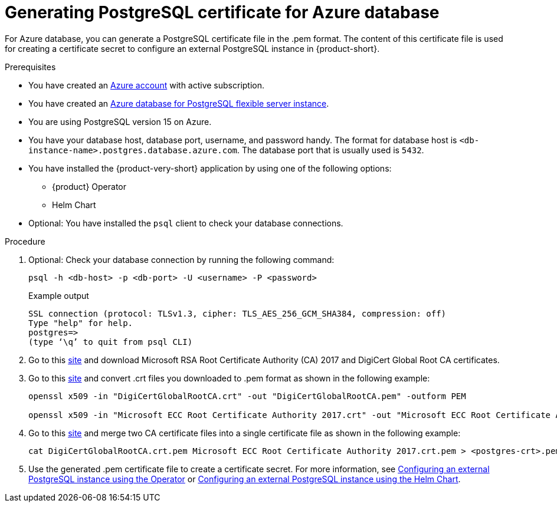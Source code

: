 [id='generating-postgreSQL-certificate-for-azure-database_{context}']
= Generating PostgreSQL certificate for Azure database

For Azure database, you can generate a PostgreSQL certificate file in the .pem format. The content of this certificate file is used for creating a certificate secret to configure an external PostgreSQL instance in {product-short}.

.Prerequisites
* You have created an link:https://azure.microsoft.com/en-us/[Azure account] with active subscription.
* You have created an link:https://learn.microsoft.com/en-gb/azure/postgresql/flexible-server/overview[Azure database for PostgreSQL flexible server instance].
* You are using PostgreSQL version 15 on Azure.
* You have your database host, database port, username, and password handy. The format for database host is `<db-instance-name>.postgres.database.azure.com`. The database port that is usually used is `5432`.
* You have installed the {product-very-short} application by using one of the following options:
** {product} Operator
** Helm Chart 
* Optional: You have installed the `psql` client to check your database connections.

.Procedure

. Optional: Check your database connection by running the following command:
+
[source,terminal]
----
psql -h <db-host> -p <db-port> -U <username> -P <password>
----
+
.Example output
[source,terminal]
----
SSL connection (protocol: TLSv1.3, cipher: TLS_AES_256_GCM_SHA384, compression: off)
Type "help" for help.
postgres=> 
(type ‘\q’ to quit from psql CLI)
----

. Go to this link:https://learn.microsoft.com/en-gb/azure/postgresql/flexible-server/concepts-networking-ssl-tls#downloading-root-ca-certificates-and-updating-application-clients-in-certificate-pinning-scenarios[site] and download Microsoft RSA Root Certificate Authority (CA) 2017 and DigiCert Global Root CA certificates.

. Go to this link:https://learn.microsoft.com/en-gb/azure/postgresql/flexible-server/concepts-networking-ssl-tls#downloading-root-ca-certificates-and-updating-application-clients-in-certificate-pinning-scenarios[site] and convert .crt files you downloaded to .pem format as shown in the following example:
+
[source,terminal]
----
openssl x509 -in "DigiCertGlobalRootCA.crt" -out "DigiCertGlobalRootCA.pem" -outform PEM

openssl x509 -in "Microsoft ECC Root Certificate Authority 2017.crt" -out "Microsoft ECC Root Certificate Authority 2017.pem" -outform PEM
----

. Go to this link:https://learn.microsoft.com/en-gb/azure/postgresql/flexible-server/how-to-update-client-certificates-java#updating-root-ca-certificates-for-other-clients-for-certificate-pinning-scenarios[site] and merge two CA certificate files into a single certificate file as shown in the following example: 
+
[source,terminal]
----
cat DigiCertGlobalRootCA.crt.pem Microsoft ECC Root Certificate Authority 2017.crt.pem > <postgres-crt>.pem
----

. Use the generated .pem certificate file to create a certificate secret. For more information, see link:{LinkAdminGuide}#proc-configuring-postgresql-instance-using-operator_admin-rhdh[Configuring an external PostgreSQL instance using the Operator] or link:{LinkAdminGuide}#proc-configuring-postgresql-instance-using-helm_admin-rhdh[Configuring an external PostgreSQL instance using the Helm Chart].
